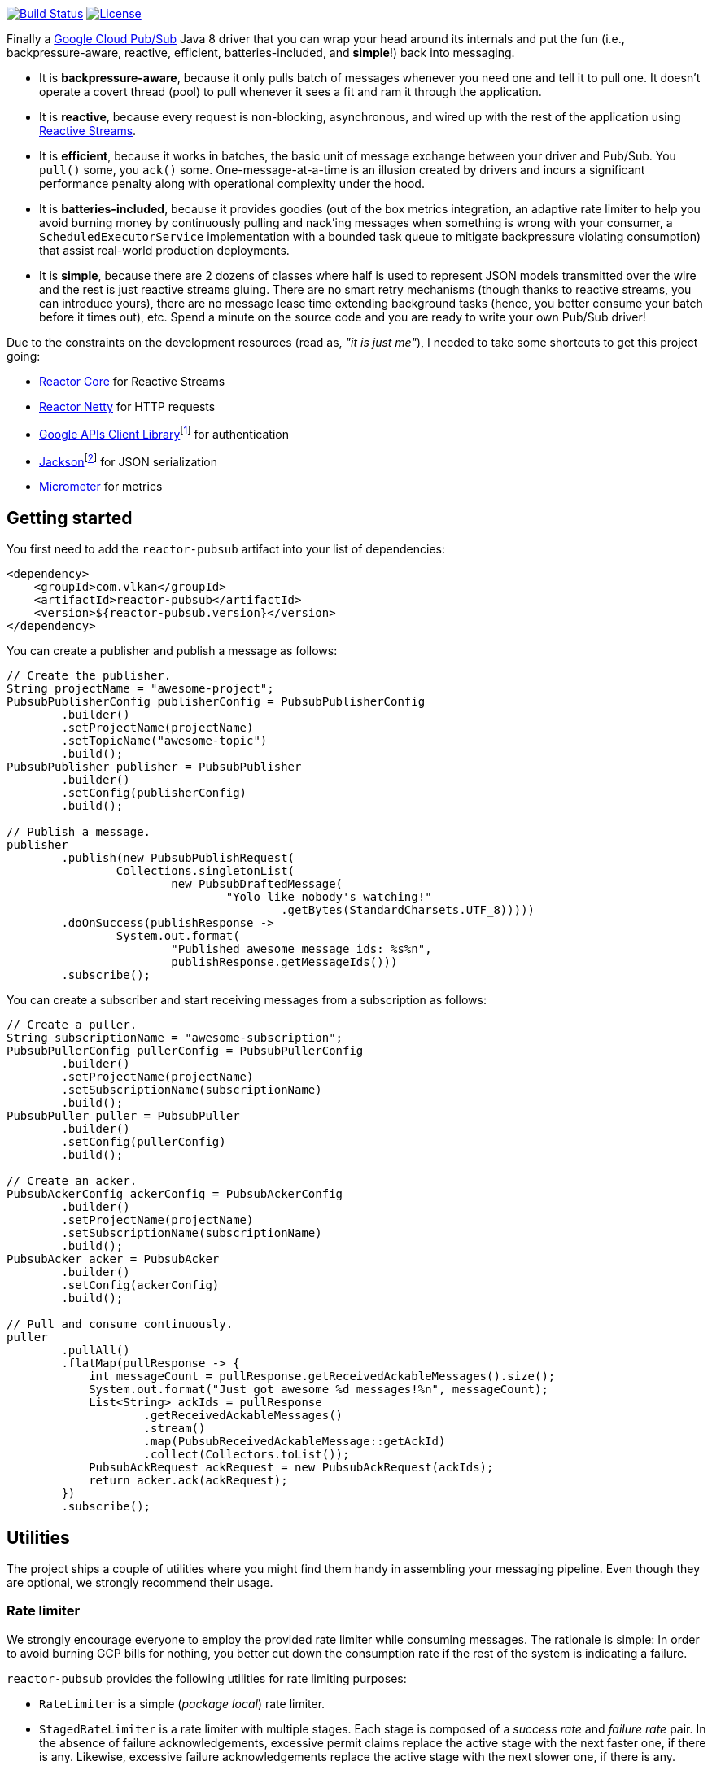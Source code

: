 http://travis-ci.org/vy/reactor-pubsub[image:https://secure.travis-ci.org/vy/reactor-pubsub.svg[Build Status]]
https://www.apache.org/licenses/LICENSE-2.0.txt[image:https://img.shields.io/github/license/vy/reactor-pubsub.svg[License]]

Finally a https://cloud.google.com/pubsub[Google Cloud Pub/Sub] Java 8 driver
that you can wrap your head around its internals and put the fun (i.e.,
backpressure-aware, reactive, efficient, batteries-included, and *simple*!) back
into messaging.

- It is *backpressure-aware*, because it only pulls batch of messages whenever
  you need one and tell it to pull one. It doesn't operate a covert thread
  (pool) to pull whenever it sees a fit and ram it through the application.

- It is *reactive*, because every request is non-blocking, asynchronous, and
  wired up with the rest of the application using
  http://www.reactive-streams.org[Reactive Streams].

- It is *efficient*, because it works in batches, the basic unit of message
  exchange between your driver and Pub/Sub. You `pull()` some, you `ack()` some.
  One-message-at-a-time is an illusion created by drivers and incurs a
  significant performance penalty along with operational complexity under the
  hood.

- It is *batteries-included*, because it provides goodies (out of the box
  metrics integration, an adaptive rate limiter to help you avoid burning money
  by continuously pulling and nack'ing messages when something is wrong with
  your consumer, a `ScheduledExecutorService` implementation with a bounded task
  queue to mitigate backpressure violating consumption) that assist real-world
  production deployments.

- It is *simple*, because there are 2 dozens of classes where half is used to
  represent JSON models transmitted over the wire and the rest is just reactive
  streams gluing. There are no smart retry mechanisms (though thanks to reactive
  streams, you can introduce yours), there are no message lease time extending
  background tasks (hence, you better consume your batch before it times out),
  etc. Spend a minute on the source code and you are ready to write your own
  Pub/Sub driver!

Due to the constraints on the development resources (read as, _"it is just
me"_), I needed to take some shortcuts to get this project going:

- https://github.com/reactor/reactor-core/[Reactor Core] for Reactive Streams

- https://github.com/reactor/reactor-netty[Reactor Netty] for HTTP requests

- https://github.com/googleapis/google-api-java-client[Google APIs Client
  Library]footnote:[This could have been replaced with a more lightweight
  alternative, but given you have already been using Pub/Sub, it is highly
  likely that you already sold your soul to some other Google Cloud services
  too. Hence, no need to introduce an extra dependency.] for authentication

- https://github.com/FasterXML/jackson-databind[Jackson]footnote:[https://github.com/googleapis/google-api-java-client[Google
  APIs Client Library] already depends on this library.] for JSON serialization

- http://micrometer.io/[Micrometer] for metrics

== Getting started

You first need to add the `reactor-pubsub` artifact into your list of
dependencies:

```xml
<dependency>
    <groupId>com.vlkan</groupId>
    <artifactId>reactor-pubsub</artifactId>
    <version>${reactor-pubsub.version}</version>
</dependency>
```

You can create a publisher and publish a message as follows:

```java
// Create the publisher.
String projectName = "awesome-project";
PubsubPublisherConfig publisherConfig = PubsubPublisherConfig
        .builder()
        .setProjectName(projectName)
        .setTopicName("awesome-topic")
        .build();
PubsubPublisher publisher = PubsubPublisher
        .builder()
        .setConfig(publisherConfig)
        .build();

// Publish a message.
publisher
        .publish(new PubsubPublishRequest(
                Collections.singletonList(
                        new PubsubDraftedMessage(
                                "Yolo like nobody's watching!"
                                        .getBytes(StandardCharsets.UTF_8)))))
        .doOnSuccess(publishResponse ->
                System.out.format(
                        "Published awesome message ids: %s%n",
                        publishResponse.getMessageIds()))
        .subscribe();
```

You can create a subscriber and start receiving messages from a subscription as
follows:

```java
// Create a puller.
String subscriptionName = "awesome-subscription";
PubsubPullerConfig pullerConfig = PubsubPullerConfig
        .builder()
        .setProjectName(projectName)
        .setSubscriptionName(subscriptionName)
        .build();
PubsubPuller puller = PubsubPuller
        .builder()
        .setConfig(pullerConfig)
        .build();

// Create an acker.
PubsubAckerConfig ackerConfig = PubsubAckerConfig
        .builder()
        .setProjectName(projectName)
        .setSubscriptionName(subscriptionName)
        .build();
PubsubAcker acker = PubsubAcker
        .builder()
        .setConfig(ackerConfig)
        .build();

// Pull and consume continuously.
puller
        .pullAll()
        .flatMap(pullResponse -> {
            int messageCount = pullResponse.getReceivedAckableMessages().size();
            System.out.format("Just got awesome %d messages!%n", messageCount);
            List<String> ackIds = pullResponse
                    .getReceivedAckableMessages()
                    .stream()
                    .map(PubsubReceivedAckableMessage::getAckId)
                    .collect(Collectors.toList());
            PubsubAckRequest ackRequest = new PubsubAckRequest(ackIds);
            return acker.ack(ackRequest);
        })
        .subscribe();
```

== Utilities

The project ships a couple of utilities where you might find them handy in
assembling your messaging pipeline. Even though they are optional, we strongly
recommend their usage.

=== Rate limiter

We strongly encourage everyone to employ the provided rate limiter while
consuming messages. The rationale is simple: In order to avoid burning GCP bills
for nothing, you better cut down the consumption rate if the rest of the system
is indicating a failure.

`reactor-pubsub` provides the following utilities for rate limiting purposes:

- `RateLimiter` is a simple (_package local_) rate limiter.

- `StagedRateLimiter` is a rate limiter with multiple stages. Each stage is
  composed of a _success rate_ and _failure rate_ pair. In the absence of
  failure acknowledgements, excessive permit claims replace the active stage
  with the next faster one, if there is any. Likewise, excessive failure
  acknowledgements replace the active stage with the next slower one, if there
  is any.

One can employ the `StagedRateLimiter` for a `PubsubPuller` as follows:

```java
// Create the staged rate limiter and its reactor decorator.
String stagedRateLimiterName = projectName + '/' + subscriptionName;
StagedRateLimiter stagedRateLimiter = StagedRateLimiter
        .builder()
        .setName(stagedRateLimiterName)
        .setSpec("1/1m:, 1/30s:1/1m, 1/1s:2/1m, :1/3m")     // (default)
        .build();
StagedRateLimiterReactorDecoratorFactory stagedRateLimiterReactorDecoratorFactory =
        StagedRateLimiterReactorDecoratorFactory
                .builder()
                .setStagedRateLimiter(stagedRateLimiter)
                .build();
Function<Flux<PubsubPullResponse>, Flux<PubsubPullResponse>> stagedRateLimiterFluxDecorator =
        stagedRateLimiterReactorDecoratorFactory.ofFlux();

// Employ the staged rate limiter.
puller
        .pullAll()
        .flatMap(pullResponse -> {
            // ...
            PubsubAckRequest ackRequest = new PubsubAckRequest(ackIds);
            return acker.ack(ackRequest);
        })
        .transform(stagedRateLimiterFluxDecorator)
        .subscribe();
```

The stages are described in increasing success rate limit order using a
specification format as follows: `1/1m:, 1/30s:1/1m, 1/1s:2/1m, :1/3m`. The
specification is a comma-separated list of _[success rate limit]:[failure rate
limit]_ pairs where, e.g., `1/1h` is used to denote a rate limit of a single
permit per 1 hour. Temporal unit must be one of h(ours), m(inutes), or
s(econds). The initial failure rate limit and the last success rate limit can be
omitted to indicate no rate limits.) This example will result in the following
stages.

.`StagedRateLimiter` stages for specification `1/1m:, 1/30s:1/1m, 1/1s:2/1m, :1/3m`.
|===
| stage | success rate limit | failure rate limit

| 1
| 1/1m (once per minute)
| infinite

| 2
| 1/30s (once per 30 second)
| 1/1m (once per minute)

| 3
| 1/1s (once per second)
| 2/1m (twice per minute)

| 4
| infinite
| 1/3m (once per 3 minute)
|===

By contract, initially the active stage is set to the one with the slowest
success rate limit.

=== Bounded `SchedulerExecutorService`

`PubsubPuller`, `PubsubAccessTokenCache`, and
`StagedRateLimiterReactorDecoratorFactory` optionally receive either a
`ScheduledExecutorService` or a Reactor `Scheduler` in their builders for timed
invocations. One can explicitly change the implicit scheduler used by any
Reactor `Mono<T>` or `Flux<T>` as well. (See
https://projectreactor.io/docs/core/release/reference/#schedulers[Threading and
Schedulers] in Reactor reference manual.) We strongly suggest employing a common
dedicated scheduler for all these cases with a _bounded task queue_. That said,
unfortunately neither the default Reactor `Scheduler`s nor the
`ScheduledExecutorService` implementations provided by the Java Standard library
allow one to put a bound on the task queue size. This shortcoming is severely
prone to hiding backpressure problems. (See the
http://cs.oswego.edu/pipermail/concurrency-interest/2019-April/016861.html[the
relevant concurrency-interest discussion].) To mitigate this, we provide
`BoundedScheduledThreadPoolExecutor` wrapper and strongly recommend to employ it
in your Reactor assembly line. Even though this will incur an extra thread
context switching cost, this is almost negligible for a majority of the use
cases and the benefit will overweight this minor expense. The usage is as simple
as follows:

```java
// Create the executor.
ScheduledThreadPoolExecutor executor =
        new ScheduledThreadPoolExecutor(
                Runtime.getRuntime().availableProcessors());
BoundedScheduledThreadPoolExecutor boundedExecutor =
        new BoundedScheduledThreadPoolExecutor(100, executor);
Scheduler scheduler = Schedulers.fromExecutorService(boundedExecutor);

// Set the access token cache executor.
PubsubAccessTokenCache
        .builder()
        .setExecutorService(executor)
        // ...
        .build();

// Set the puller scheduler.
PubsubPuller puller = PubsubPuller
        .builder()
        .setScheduler(scheduler)
        // ...
        .build();

// Employ the scheduler in the Reactor pipeline.
puller
        .pullAll()
        .flatMap(pullResponse -> {
            // ...
            PubsubAckRequest ackRequest = new PubsubAckRequest(ackIds);
            return acker.ack(ackRequest);
        })
        .flatMap(this::doSomeOtherAsyncIO)
        .subscribeOn(scheduler)
        .subscribe();
```

== F.A.Q

=== How one can build retries on top of `PubsubAcker`?

See
https://projectreactor.io/docs/core/release/reference/#faq.exponentialBackoff[How
to use retryWhen for exponential backoff?] in Reactor reference manual.

== Historical account

I (_Volkan Yazıcı_) would like to take this opportunity to share the historical
account from my perspective to justify the effort and defend it against any
potential https://en.wikipedia.org/wiki/Not_invented_here[NIH] syndrome
accusations.

*Why did I feel a need to implement a Pub/Sub Java driver from scratch?* At
https://bol.com[bol.com], we heavily use Pub/Sub. There we started our pursuit
like the rest of the Pub/Sub users with
https://cloud.google.com/pubsub/docs/quickstart-client-libraries[the official
Java drivers] provided by Google. Later on we started bumping into backpressure
problems: tasks on the shared `ScheduledExecutorService` were somehow awkwardly
dating back and constantly piling up. That was the point I introduced a
link:src/main/java/com/vlkan/pubsub/util/BoundedScheduledThreadPoolExecutor.java[BoundedScheduledThreadPoolExecutor]
and shit hit the fan. I figured the official Pub/Sub driver was ramming the
fetched batch of messages through the shared executor. My first reaction was to
cut down the pull buffer size and the concurrent pull count. That solved a
majority of our backpressure-related problems, though created a new one:
efficiency. Then I started examining the source code and wasted quite a lot of
time trying to make forsaken
https://github.com/googleapis/gax-java/blob/master/gax/src/main/java/com/google/api/gax/batching/FlowControlSettings.java[FlowControlSettings]
work. This disappointing inquiry resulted in something remarkable: I understood
how Pub/Sub works and amazed by the extent of complexity for such a simple task.
I have already been using Reactive Streams (RxJava and Reactor) every single
work day in the last five years and compiled a thick collection of lessons and
recipes out of it. The more I examined the official Pub/Sub Java driver source
code, the more I was convinced that I could very well engineer this into
something way more simple. I know how to pump JSON payloads over HTTP via
Reactor Netty and enjoy a backpressure-aware, reactive comfort out of the box.
But that wasn't the tipping point I had decided to implement my own Pub/Sub Java
driver. I made my mind when I witnessed that
https://github.com/spring-cloud/spring-cloud-gcp/pull/1461#discussion_r274098603[Google
engineers are clueless about these problems].

*Why all the fuss about the rate limiting?* One morning I came to the  office
and read an e-mail from one of the platform teams asking how come we managed to
burn hundreds of dollars worth of Pub/Sub messaging in the middle of the night.
One of the application (non-critical) databases happened to go down for a couple
of hours and during that period nodes constantly sucked up messages and nack'ed
them due to the database failure. This is an opinionated Pub/Sub driver and in
my opinion you should not relentlessly burn Pub/Sub bills if the rest of the
application is shouting out there is something going on wrong. Hence, please
configure and use the god damn rate limiter.

== Contributors

- https://github.com/berkaybuharali[Berkay Buharalı]
- https://github.com/bsideup[Sergei Egorov]

== License

Copyright &copy; 2019 https://vlkan.com/[Volkan Yazıcı]

Licensed under the Apache License, Version 2.0 (the "License");  you may not use
this file except in compliance with the License. You may obtain a copy of the
License at

```
http://www.apache.org/licenses/LICENSE-2.0
```

Unless required by applicable law or agreed to in writing, software distributed
under the License is distributed on an "AS IS" BASIS, WITHOUT WARRANTIES OR
CONDITIONS OF ANY KIND, either express or implied. See the License for the
specific language governing permissions and limitations under the License.
